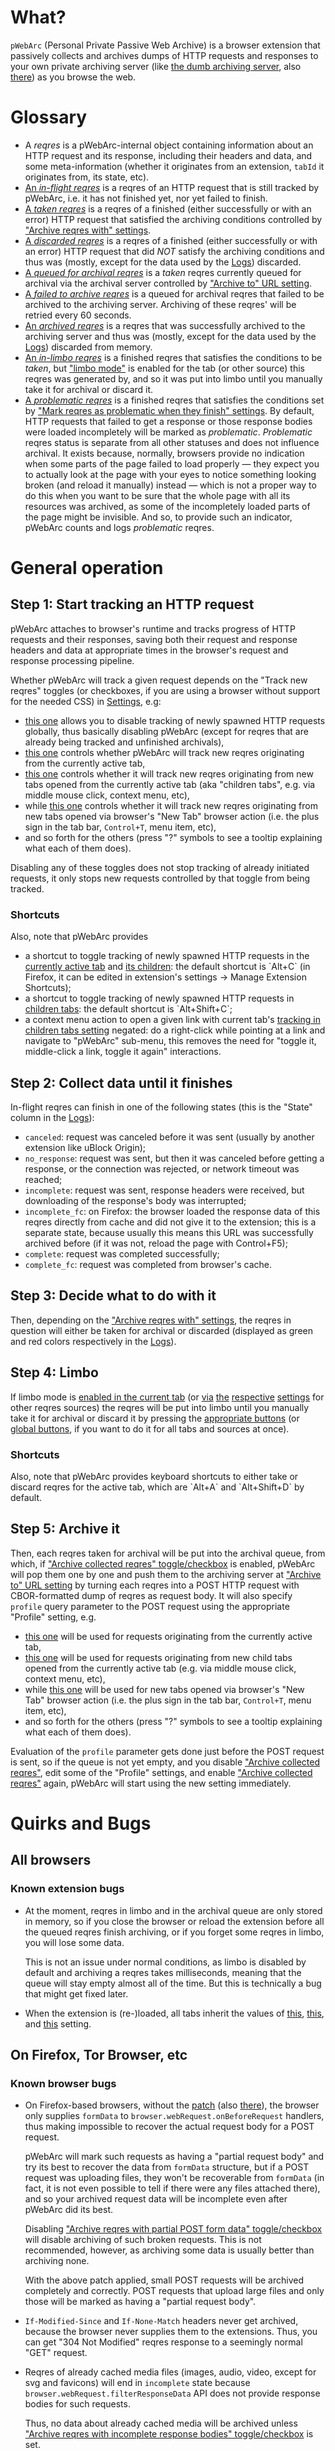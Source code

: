 * What?
=pWebArc= (Personal Private Passive Web Archive) is a browser extension that passively collects and archives dumps of HTTP requests and responses to your own private archiving server (like [[https://github.com/Own-Data-Privateer/pwebarc/tree/master/dumb_server/][the dumb archiving server]], also [[https://oxij.org/software/pwebarc/tree/master/dumb_server/][there]]) as you browse the web.
* Glossary
- A /reqres/ is a pWebArc-internal object containing information about an HTTP request and its response, including their headers and data, and some meta-information (whether it originates from an extension, =tabId= it originates from, its state, etc).
- [[./popup.html#div-stats.in_flight][An /in-flight reqres/]] is a reqres of an HTTP request that is still tracked by pWebArc, i.e. it has not finished yet, nor yet failed to finish.
- [[./popup.html#div-stats.taken][A /taken reqres/]] is a reqres of a finished (either successfully or with an error) HTTP request that satisfied the archiving conditions controlled by [[./popup.html#archive-options]["Archive reqres with" settings]].
- [[./popup.html#div-stats.discarded][A /discarded reqres/]] is a reqres of a finished (either successfully or with an error) HTTP request that did /NOT/ satisfy the archiving conditions and thus was (mostly, except for the data used by the [[./state.html][Logs]]) discarded.
- [[./popup.html#div-stats.queued][A /queued for archival reqres/]] is a /taken/ reqres currently queued for archival via the archival server controlled by [[./popup.html#div-config.archiveURLBase]["Archive to" URL setting]].
- [[./popup.html#div-stats.archive_failed][A /failed to archive reqres/]] is a queued for archival reqres that failed to be archived to the archiving server. Archiving of these reqres' will be retried every 60 seconds.
- [[./popup.html#div-stats.archive_ok][An /archived reqres/]] is a reqres that was successfully archived to the archiving server and thus was (mostly, except for the data used by the [[./state.html][Logs]]) discarded from memory.
- [[./popup.html#div-stats.in_limbo][An /in-limbo reqres/]] is a finished reqres that satisfies the conditions to be /taken/, but [[#limbo]["limbo mode"]] is enabled for the tab (or other source) this reqres was generated by, and so it was put into limbo until you manually take it for archival or discard it.
- [[./popup.html#div-stats.problematic][A /problematic reqres/]] is a finished reqres that satisfies the conditions set by [[./popup.html#problematic-options]["Mark reqres as problematic when they finish" settings]].
  By default, HTTP requests that failed to get a response or those response bodies were loaded incompletely will be marked as /problematic/.
  /Problematic/ reqres status is separate from all other statuses and does not influence archival.
  It exists because, normally, browsers provide no indication when some parts of the page failed to load properly --- they expect you to actually look at the page with your eyes to notice something looking broken (and reload it manually) instead --- which is not a proper way to do this when you want to be sure that the whole page with all its resources was archived, as some of the incompletely loaded parts of the page might be invisible.
  And so, to provide such an indicator, pWebArc counts and logs /problematic/ reqres.
* General operation
** Step 1: Start tracking an HTTP request
pWebArc attaches to browser's runtime and tracks progress of HTTP requests and their responses, saving both their request and response headers and data at appropriate times in the browser's request and response processing pipeline.

Whether pWebArc will track a given request depends on the "Track new reqres" toggles (or checkboxes, if you are using a browser without support for the needed CSS) in [[./popup.html][Settings]], e.g:

- [[./popup.html#div-config.collecting][this one]] allows you to disable tracking of newly spawned HTTP requests globally, thus basically disabling pWebArc (except for reqres that are already being tracked and unfinished archivals),
- [[./popup.html#div-tabconfig.collecting][this one]] controls whether pWebArc will track new reqres originating from the currently active tab,
- [[./popup.html#div-tabconfig.children.collecting][this one]] controls whether it will track new reqres originating from new tabs opened from the currently active tab (aka "children tabs", e.g. via middle mouse click, context menu, etc),
- while [[./popup.html#div-config.root.collecting][this one]] controls whether it will track new reqres originating from new tabs opened via browser's "New Tab" browser action (i.e. the plus sign in the tab bar, =Control+T=, menu item, etc),
- and so forth for the others (press "?" symbols to see a tooltip explaining what each of them does).

Disabling any of these toggles does not stop tracking of already initiated requests, it only stops new requests controlled by that toggle from being tracked.
*** Shortcuts
Also, note that pWebArc provides

- a shortcut to toggle tracking of newly spawned HTTP requests in the [[./popup.html#div-tabconfig.collecting][currently active tab]] and [[./popup.html#div-tabconfig.children.collecting][its children]]: the default shortcut is `Alt+C` (in Firefox, it can be edited in extension's settings -> Manage Extension Shortcuts);
- a shortcut to toggle tracking of newly spawned HTTP requests in [[./popup.html#div-tabconfig.children.collecting][children tabs]]: the default shortcut is `Alt+Shift+C`;
- a context menu action to open a given link with current tab's [[./popup.html#div-tabconfig.children.collecting][tracking in children tabs setting]] negated: do a right-click while pointing at a link and navigate to "pWebArc" sub-menu, this removes the need for "toggle it, middle-click a link, toggle it again" interactions.
** Step 2: Collect data until it finishes
In-flight reqres can finish in one of the following states (this is the "State" column in the [[./state.html][Logs]]):

- =canceled=: request was canceled before it was sent (usually by another extension like uBlock Origin);
- =no_response=: request was sent, but then it was canceled before getting a response, or the connection was rejected, or network timeout was reached;
- =incomplete=: request was sent, response headers were received, but downloading of the response's body was interrupted;
- =incomplete_fc=: on Firefox: the browser loaded the response data of this reqres directly from cache and did not give it to the extension; this is a separate state, because usually this means this URL was successfully archived before (if it was not, reload the page with Control+F5);
- =complete=: request was completed successfully;
- =complete_fc=: request was completed from browser's cache.
** Step 3: Decide what to do with it
Then, depending on the [[./popup.html#archive-options]["Archive reqres with" settings]], the reqres in question will either be taken for archival or discarded (displayed as green and red colors respectively in the [[./state.html][Logs]]).
** Step 4: Limbo
:PROPERTIES:
:CUSTOM_ID: limbo
:END:
If limbo mode is [[./popup.html#div-tabconfig.limbo][enabled in the current tab]] (or [[./popup.html#div-tabconfig.children.limbo][via]] [[./popup.html#div-config.root.limbo][the]] [[./popup.html#div-config.extension.limbo][respective]] [[./popup.html#div-config.background.limbo][settings]] for other reqres sources) the reqres will be put into limbo until you manually take it for archival or discard it by pressing the [[./popup.html#div-tabstats.in_limbo][appropriate buttons]] (or [[./popup.html#div-stats.in_limbo][global buttons]], if you want to do it for all tabs and sources at once).
*** Shortcuts
Also, note that pWebArc provides keyboard shortcuts to either take or discard reqres for the active tab, which are `Alt+A` and `Alt+Shift+D` by default.
** Step 5: Archive it
Then, each reqres taken for archival will be put into the archival queue, from which, if [[./popup.html#div-config.archiving]["Archive collected reqres" toggle/checkbox]] is enabled, pWebArc will pop them one by one and push them to the archiving server at [[./popup.html#div-config.archiveURLBase]["Archive to" URL setting]] by turning each reqres into a POST HTTP request with CBOR-formatted dump of reqres as request body.
It will also specify =profile= query parameter to the POST request using the appropriate "Profile" setting, e.g.

- [[./popup.html#div-tabconfig.profile][this one]] will be used for requests originating from the currently active tab,
- [[./popup.html#div-tabconfig.children.profile][this one]] will be used for requests originating from new child tabs opened from the currently active tab (e.g. via middle mouse click, context menu, etc),
- while [[./popup.html#div-config.root.profile][this one]] will be used for new tabs opened via browser's "New Tab" browser action (i.e. the plus sign in the tab bar, =Control+T=, menu item, etc),
- and so forth for the others (press "?" symbols to see a tooltip explaining what each of them does).

Evaluation of the =profile=  parameter gets done just before the POST request is sent, so if the queue is not yet empty, and you disable [[./popup.html#div-config.archiving]["Archive collected reqres"]], edit some of the "Profile" settings, and enable [[./popup.html#div-config.archiving]["Archive collected reqres"]] again, pWebArc will start using the new setting immediately.
* Quirks and Bugs
** All browsers
*** Known extension bugs
- At the moment, reqres in limbo and in the archival queue are only stored in memory, so if you close the browser or reload the extension before all the queued reqres finish archiving, or if you forget some reqres in limbo, you will lose some data.

  This is not an issue under normal conditions, as limbo is disabled by default and archiving a reqres takes milliseconds, meaning that the queue will stay empty almost all of the time.
  But this is technically a bug that might get fixed later.

- When the extension is (re-)loaded, all tabs inherit the values of [[./popup.html#div-config.root.collecting][this]], [[./popup.html#div-config.root.limbo][this]], and [[./popup.html#div-config.root.profile][this]] setting.
** On Firefox, Tor Browser, etc
*** Known browser bugs
- On Firefox-based browsers, without the [[https://github.com/Own-Data-Privateer/pwebarc/tree/master/firefox/][patch]] (also [[https://oxij.org/software/pwebarc/tree/master/firefox/][there]]), the browser only supplies =formData= to =browser.webRequest.onBeforeRequest= handlers, thus making impossible to recover the actual request body for a POST request.

  pWebArc will mark such requests as having a "partial request body" and try its best to recover the data from =formData= structure, but if a POST request was uploading files, they won't be recoverable from =formData= (in fact, it is not even possible to tell if there were any files attached there), and so your archived request data will be incomplete even after pWebArc did its best.

  Disabling [[./popup.html#div-config.archivePartialRequest]["Archive reqres with partial POST form data" toggle/checkbox]] will disable archiving of such broken requests.
  This is not recommended, however, as archiving some data is usually better than archiving none.

  With the above patch applied, small POST requests will be archived completely and correctly.
  POST requests that upload large files and only those will be marked as having a "partial request body".

- =If-Modified-Since= and =If-None-Match= headers never get archived, because the browser never supplies them to the extensions. Thus, you can get "304 Not Modified" reqres response to a seemingly normal "GET" request.

- Reqres of already cached media files (images, audio, video, except for svg and favicons) will end in =incomplete= state because =browser.webRequest.filterResponseData= API does not provide response bodies for such requests.

  Thus, no data about already cached media will be archived unless [[./popup.html#div-config.archiveIncompleteResponse]["Archive reqres with incomplete response bodies" toggle/checkbox]] is set.

  Usually this is not a problem since such media will be archived on first (non-cached) access.
  But if you want to force everything on the page to be archived, you can reload the page without the cache with =Control+F5=.
** On Chromium, Chrome, etc
*** Known browser quirks
On Chromium-based browsers, there is no way to get HTTP response data without attaching Chromium's debugger to a tab from which a request originates from.
This makes things a bit tricky, for instance:

- With [[./popup.html#div-config.collecting][pWebArc enabled]], new tabs will be set to =about:blank= because the default of =chrome://newtab/= does not allow attaching debugger to the tabs with =chrome:= URLs.

- Requests made before the debugger is attached will get canceled by the extension.
  So, for instance, when you middle-click a link, Chromium will open a new tab, but pWebArc will block the requests from there until the debugger gets attached and then automatically reload the tab after.
  As side-effect of this, Chromium will show "Request blocked" page until the debugger is attached and the page is reloaded, meaning it will get visually stuck on "Request blocked" page if fetching the request ended up spawning a download instead of showing a page.
  The download will proceed as normal, though.

- You will get an annoying notification bar constantly displayed in the browser while [[./popup.html#div-config.collecting][pWebArc is enabled]].
  Closing that notification will detach the debugger.
  pWebArc will reattach it immediately because it assumes you don't want to lose data and closing that notification on accident is, unfortunately, quite easy.

  *However, closing the notification will make all in-flight requests lose their response data.*

  If you [[./popup.html#div-config.collecting][disable pWebArc]] the debuggers will get disconnected only after all requests finish.
  But even if there are no requests in-flight the notification will not disappear immediately.
  Chromium takes its time updating the UI after the debugger is detached.
*** Known browser bugs
- Similarly to unpatched Firefox, Chromium-based browsers do not supply contents of files in POST request data.
  They do, however, provide a way to see if files were present in the request, so pWebArc will mark such and only such requests as having a "partial request body".
  There is no patch for Chromium to fix this, nor does the author plan to make one (feel free to contribute one, though).

  As with Firefox, disabling [[./popup.html#div-config.archivePartialRequest]["Archive reqres with partial POST form data" toggle/checkbox]] will disable archiving of such broken requests.
  This is not recommended, however, as archiving some data is usually better than archiving none.

- If the server supplies the same header multiple times (which happens sometimes) then archived response headers will be incomplete, as Chromium's =Network.responseReceived= debugging API event provides a dictionary of headers, not a list.

- Chromium fails to provide =openerTabId= to tabs created with =chrome.tabs.create= API so in the unlikely case of opening two or more new tabs/windows in rapid succession via pWebArc context menu actions and not giving them time to initialize pWebArc could end up mixing up settings between the newly created tabs/windows.
  This bug is impossible to trigger unless your system is very slow or you are clicking things with automation tools like =AutoHotKey= or =xnee=.
*** Known extension bugs
- Response data of background requests and requests made by other extensions does not get collected.

#+BEGIN_EXPORT html
<div id="errors">
#+END_EXPORT
* Error messages
- =pWebArc FAILED to archive <N> items in the queue because it can't establish a connection to the archive at <URL>=

  Are you running the [[https://oxij.org/software/pwebarc/tree/master/dumb_server/][the archiving server script]]?
  pWebArc requires an archiving server to actually archive anything.
- =pWebArc FAILED to archive <N> items in the queue because requests to URL fail with: <STATUS> <REASON>: <RESPONSE>=

  Your archiving sever is returning HTTP errors when pWebArc is trying to archive data to it.
  See its error console for more information.

  Some common reasons it could be failing:
  - No space left on the device you are archiving to.
  - It's a bug.
#+BEGIN_EXPORT html
</div>
#+END_EXPORT
* FAQ
** Does pWebArc send any data to any third-parties?
No. It only sends data to the archiving server URL you specify.
Do =grep -r XMLHttpRequest extension= in the source repository, there's only a single use (or two, if you count this).
